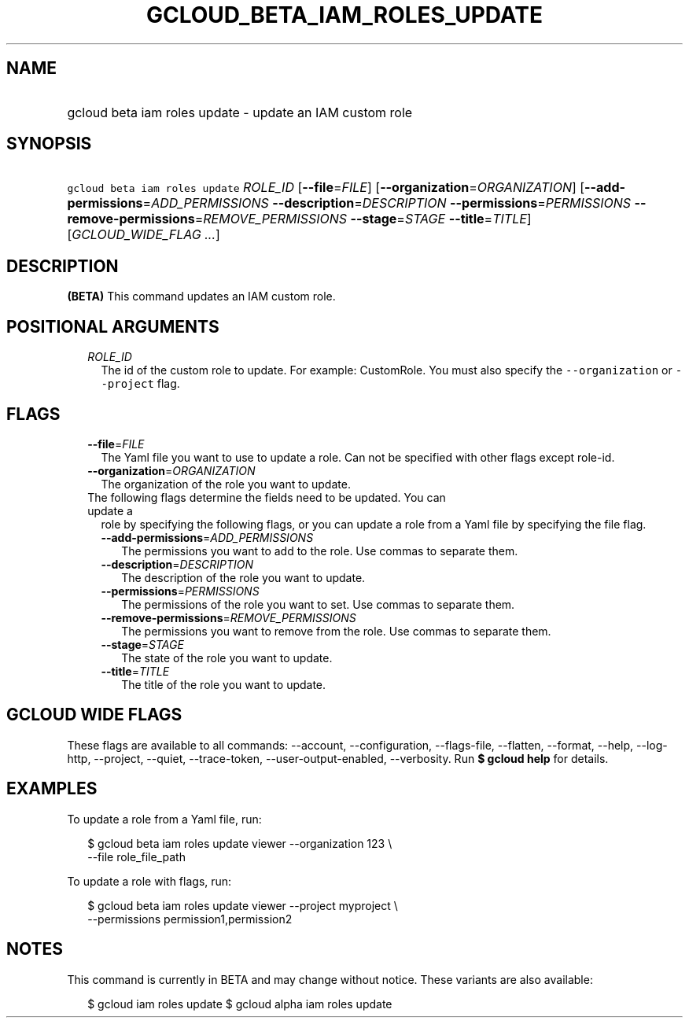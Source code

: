 
.TH "GCLOUD_BETA_IAM_ROLES_UPDATE" 1



.SH "NAME"
.HP
gcloud beta iam roles update \- update an IAM custom role



.SH "SYNOPSIS"
.HP
\f5gcloud beta iam roles update\fR \fIROLE_ID\fR [\fB\-\-file\fR=\fIFILE\fR] [\fB\-\-organization\fR=\fIORGANIZATION\fR] [\fB\-\-add\-permissions\fR=\fIADD_PERMISSIONS\fR\ \fB\-\-description\fR=\fIDESCRIPTION\fR\ \fB\-\-permissions\fR=\fIPERMISSIONS\fR\ \fB\-\-remove\-permissions\fR=\fIREMOVE_PERMISSIONS\fR\ \fB\-\-stage\fR=\fISTAGE\fR\ \fB\-\-title\fR=\fITITLE\fR] [\fIGCLOUD_WIDE_FLAG\ ...\fR]



.SH "DESCRIPTION"

\fB(BETA)\fR This command updates an IAM custom role.



.SH "POSITIONAL ARGUMENTS"

.RS 2m
.TP 2m
\fIROLE_ID\fR
The id of the custom role to update. For example: CustomRole. You must also
specify the \f5\-\-organization\fR or \f5\-\-project\fR flag.


.RE
.sp

.SH "FLAGS"

.RS 2m
.TP 2m
\fB\-\-file\fR=\fIFILE\fR
The Yaml file you want to use to update a role. Can not be specified with other
flags except role\-id.

.TP 2m
\fB\-\-organization\fR=\fIORGANIZATION\fR
The organization of the role you want to update.

.TP 2m

The following flags determine the fields need to be updated. You can update a
role by specifying the following flags, or you can update a role from a Yaml
file by specifying the file flag.

.RS 2m
.TP 2m
\fB\-\-add\-permissions\fR=\fIADD_PERMISSIONS\fR
The permissions you want to add to the role. Use commas to separate them.

.TP 2m
\fB\-\-description\fR=\fIDESCRIPTION\fR
The description of the role you want to update.

.TP 2m
\fB\-\-permissions\fR=\fIPERMISSIONS\fR
The permissions of the role you want to set. Use commas to separate them.

.TP 2m
\fB\-\-remove\-permissions\fR=\fIREMOVE_PERMISSIONS\fR
The permissions you want to remove from the role. Use commas to separate them.

.TP 2m
\fB\-\-stage\fR=\fISTAGE\fR
The state of the role you want to update.

.TP 2m
\fB\-\-title\fR=\fITITLE\fR
The title of the role you want to update.


.RE
.RE
.sp

.SH "GCLOUD WIDE FLAGS"

These flags are available to all commands: \-\-account, \-\-configuration,
\-\-flags\-file, \-\-flatten, \-\-format, \-\-help, \-\-log\-http, \-\-project,
\-\-quiet, \-\-trace\-token, \-\-user\-output\-enabled, \-\-verbosity. Run \fB$
gcloud help\fR for details.



.SH "EXAMPLES"

To update a role from a Yaml file, run:

.RS 2m
$ gcloud beta iam roles update viewer \-\-organization 123 \e
    \-\-file role_file_path
.RE

To update a role with flags, run:

.RS 2m
$ gcloud beta iam roles update viewer \-\-project myproject \e
    \-\-permissions permission1,permission2
.RE



.SH "NOTES"

This command is currently in BETA and may change without notice. These variants
are also available:

.RS 2m
$ gcloud iam roles update
$ gcloud alpha iam roles update
.RE

